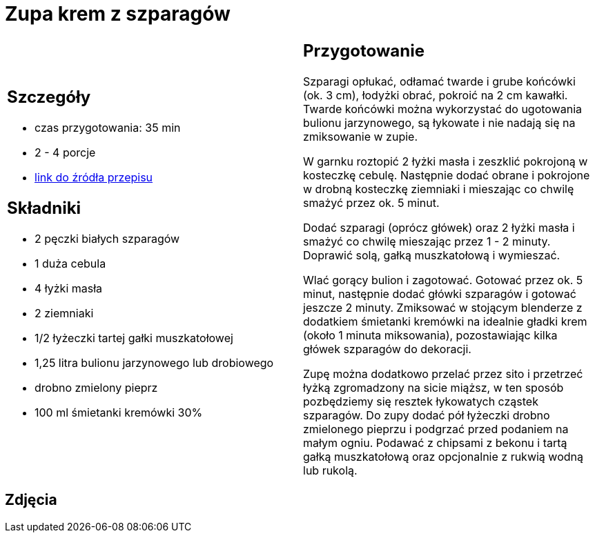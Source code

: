 = Zupa krem z szparagów

[cols=".<a,.<a"]
[frame=none]
[grid=none]
|===
|
== Szczegóły
* czas przygotowania: 35 min
* 2 - 4 porcje
* https://www.kwestiasmaku.com/zielony_srodek/szparagi/zupa_krem_z_bialych_szparagow/przepis.html[link do źródła przepisu]

== Składniki
* 2 pęczki białych szparagów
* 1 duża cebula
* 4 łyżki masła
* 2 ziemniaki
* 1/2 łyżeczki tartej gałki muszkatołowej
* 1,25 litra bulionu jarzynowego lub drobiowego
* drobno zmielony pieprz
* 100 ml śmietanki kremówki 30%

|
== Przygotowanie
Szparagi opłukać, odłamać twarde i grube końcówki (ok. 3 cm), łodyżki obrać, pokroić na 2 cm kawałki. Twarde końcówki można wykorzystać do ugotowania bulionu jarzynowego, są łykowate i nie nadają się na zmiksowanie w zupie.

W garnku roztopić 2 łyżki masła i zeszklić pokrojoną w kosteczkę cebulę. Następnie dodać obrane i pokrojone w drobną kosteczkę ziemniaki i mieszając co chwilę smażyć przez ok. 5 minut.

Dodać szparagi (oprócz główek) oraz 2 łyżki masła i smażyć co chwilę mieszając przez 1 - 2 minuty. Doprawić solą, gałką muszkatołową i wymieszać.

Wlać gorący bulion i zagotować. Gotować przez ok. 5 minut, następnie dodać główki szparagów i gotować jeszcze 2 minuty. Zmiksować w stojącym blenderze z dodatkiem śmietanki kremówki na idealnie gładki krem (około 1 minuta miksowania), pozostawiając kilka główek szparagów do dekoracji.

Zupę można dodatkowo przelać przez sito i przetrzeć łyżką zgromadzony na sicie miąższ, w ten sposób pozbędziemy się resztek łykowatych cząstek szparagów. Do zupy dodać pół łyżeczki drobno zmielonego pieprzu i podgrzać przed podaniem na małym ogniu. Podawać z chipsami z bekonu i tartą gałką muszkatołową oraz opcjonalnie z rukwią wodną lub rukolą.

|===

[.text-center]
== Zdjęcia
